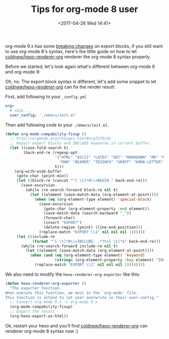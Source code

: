 #+TITLE: Tips for org-mode 8 user
#+DATE: <2017-04-26 Wed 14:41>
#+TAGS: hexo, org-mode

org-mode 9.x has some [[http://orgmode.org/Changes.html][breaking changes]] on export blocks, if you still want to use org-mode 8's syntax, here's the little guide on how to let [[https://github.com/coldnew/hexo-renderer-org][coldnew/hexo-renderer-org]] renderer the org-mode 8 syntax properly.

#+HTML: <!-- more -->

Before we started, let's look again what's different between org-mode 8 and org-mode 9:

[[file:tips-for-org-mode-8-user/t1.png]]

Oh, no. The export block syntax is different, let's add some snippet to let [[https://github.com/coldnew/hexo-renderer-org][coldnew/hexo-renderer-org]] can fix the render result:

First, add following to your =_config.yml=

#+BEGIN_SRC yaml
     org:
       # skip ...
       user_config: './emacs/init.el'
#+END_SRC

Then add following code to your =./emacs/init.el=.

#+BEGIN_SRC emacs-lisp
     (defun org-mode-compability-fixup ()
       ;; http://orgmode.org/Changes.html#orgf3f9c91
       ;; Repair export blocks and INCLUDE keywords in current buffer.
       (let ((case-fold-search t)
             (back-end-re (regexp-opt
                           '("HTML" "ASCII" "LATEX" "ODT" "MARKDOWN" "MD" "ORG"
                             "MAN" "BEAMER" "TEXINFO" "GROFF" "KOMA-LETTER")
                           t)))
         (org-with-wide-buffer
          (goto-char (point-min))
          (let ((block-re (concat "^[ \t]*#\\+BEGIN_" back-end-re)))
            (save-excursion
              (while (re-search-forward block-re nil t)
                (let ((element (save-match-data (org-element-at-point))))
                  (when (eq (org-element-type element) 'special-block)
                    (save-excursion
                      (goto-char (org-element-property :end element))
                      (save-match-data (search-backward "_"))
                      (forward-char)
                      (insert "EXPORT")
                      (delete-region (point) (line-end-position)))
                    (replace-match "EXPORT \\1" nil nil nil 1))))))
          (let ((include-re
                 (format "^[ \t]*#\\+INCLUDE: .*?%s[ \t]*$" back-end-re)))
            (while (re-search-forward include-re nil t)
              (let ((element (save-match-data (org-element-at-point))))
                (when (and (eq (org-element-type element) 'keyword)
                           (string= (org-element-property :key element) "INCLUDE"))
                  (replace-match "EXPORT \\1" nil nil nil 1))))))))
#+END_SRC

We also need to modify the =hexo-renderer-org-exporter= like this:

#+BEGIN_SRC emacs-lisp
  (defun hexo-renderer-org-exporter ()
    "The exporter function.
  When execute this function, we must in the `org-mode' file.
  This function is intend to let user overwrite in their user-config."
    ;; Convert org-mode 8.x -> org-mode 9.x
    (org-mode-compability-fixup)
    ;; Export the result
    (org-hexo-export-as-html))
#+END_SRC

Ok, restart your hexo and you'll find [[https://github.com/coldnew/hexo-renderer-org][coldnew/hexo-renderer-org]] can renderer org-mode 8 syntax now :)
